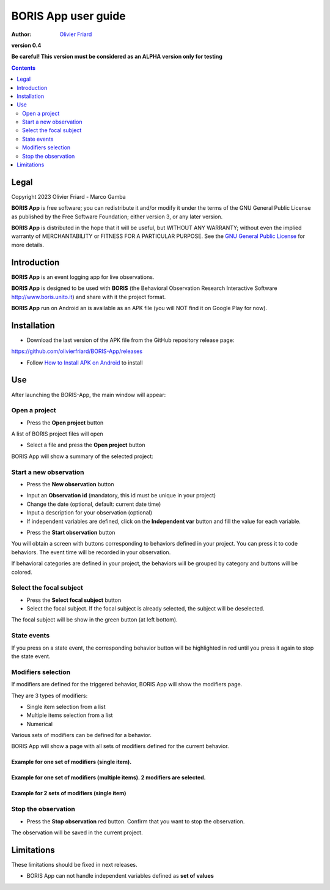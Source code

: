 ==========================================
BORIS App user guide
==========================================

:Author: `Olivier Friard <http://www.di.unito.it/~friard>`_

.. image:: logo_boris_500px.png
   :scale: 300%

**version 0.4**

**Be careful! This version must be considered as an ALPHA version only for testing**

.. contents::
    :depth: 2
    :backlinks: none



Legal
==========================================

Copyright 2023 Olivier Friard - Marco Gamba

**BORIS App** is free software; you can redistribute it and/or modify
it under the terms of the GNU General Public License as published by
the Free Software Foundation; either version 3, or any later version.

**BORIS App** is distributed in the hope that it will be useful,
but WITHOUT ANY WARRANTY; without even the implied warranty of
MERCHANTABILITY or FITNESS FOR A PARTICULAR PURPOSE.  See the
`GNU General Public License <http://www.gnu.org/copyleft/gpl.html>`_ for more details.



Introduction
==========================================


**BORIS App** is an event logging app for live observations.

**BORIS App** is designed to be used with **BORIS** (the Behavioral Observation Research Interactive Software http://www.boris.unito.it) and share with it the project format.

**BORIS App** run on Android an is available as an APK file (you will NOT find it on Google Play for now).




Installation
==========================================


* Download the last version of the APK file from the GitHub repository release page:

`https://github.com/olivierfriard/BORIS-App/releases <https://github.com/olivierfriard/BORIS-App/releases>`_

* Follow `How to Install APK on Android <https://www.lifewire.com/install-apk-on-android-4177185>`_ to install



Use
==========================================

After launching the BORIS-App, the main window will appear:

.. image:: home.png
   :scale: 50%





Open a project
-----------------

* Press the **Open project** button

A list of BORIS project files will open


.. image:: project_list.png
   :scale: 50%



* Select a file and press the **Open project** button


BORIS App will show a summary of the selected project:

.. image:: project_details.png
   :scale: 50%


Start a new observation
-----------------------

* Press the **New observation** button


.. image:: new_observation.png
   :scale: 50%


* Input an **Observation id** (mandatory, this id must be unique in your project)

* Change the date (optional, default: current date time)

* Input a description for your observation (optional)

* If independent variables are defined, click on the **Independent var** button and fill the value for each variable.


.. image:: independent_variables.png
   :scale: 50%

* Press the **Start observation** button

You will obtain a screen with buttons corresponding to behaviors defined in your project.
You can press it to code behaviors. The event time will be recorded in your observation.


.. image:: running_observation.png
   :scale: 50%

If behavioral categories are defined in your project, the behaviors will be grouped by category and
buttons will be colored.




Select the focal subject
-------------------------

* Press the **Select focal subject** button

* Select the focal subject. If the focal subject is already selected, the subject will be deselected.

.. image:: select_focal_subject.png
   :scale: 50%

The focal subject will be show in the green button (at left bottom).

.. image:: running_observation_selected_subject.png
   :scale: 50%


State events
------------

If you press on a state event, the corresponding behavior button will be highlighted in red until you press it again
to stop the state event.

.. image:: state_event.png
   :scale: 50%




Modifiers selection
-------------------

If modifiers are defined for the triggered behavior, BORIS App will show the modifiers page.

They are 3 types of modifiers:

* Single item selection from a list

* Multiple items selection from a list

* Numerical

Various sets of modifiers can be defined for a behavior.

BORIS App will show a page with all sets of modifiers defined for the current behavior.

Example for one set of modifiers (single item).
...............................................

.. image:: select_modifiers_1set_single.png
    :scale: 50%


Example for one set of modifiers (multiple items). 2 modifiers are selected.
............................................................................


.. image:: select_modifiers_1set_multiple.png
    :scale: 50%


Example for 2 sets of modifiers (single item)
..............................................

.. image:: select_modifiers_2sets.png
    :scale: 50%




Stop the observation
---------------------

* Press the **Stop observation** red button. Confirm that you want to stop the observation.

The observation will be saved in the current project.




Limitations
===========

These limitations should be fixed in next releases.


* BORIS App can not handle independent variables defined as **set of values**

